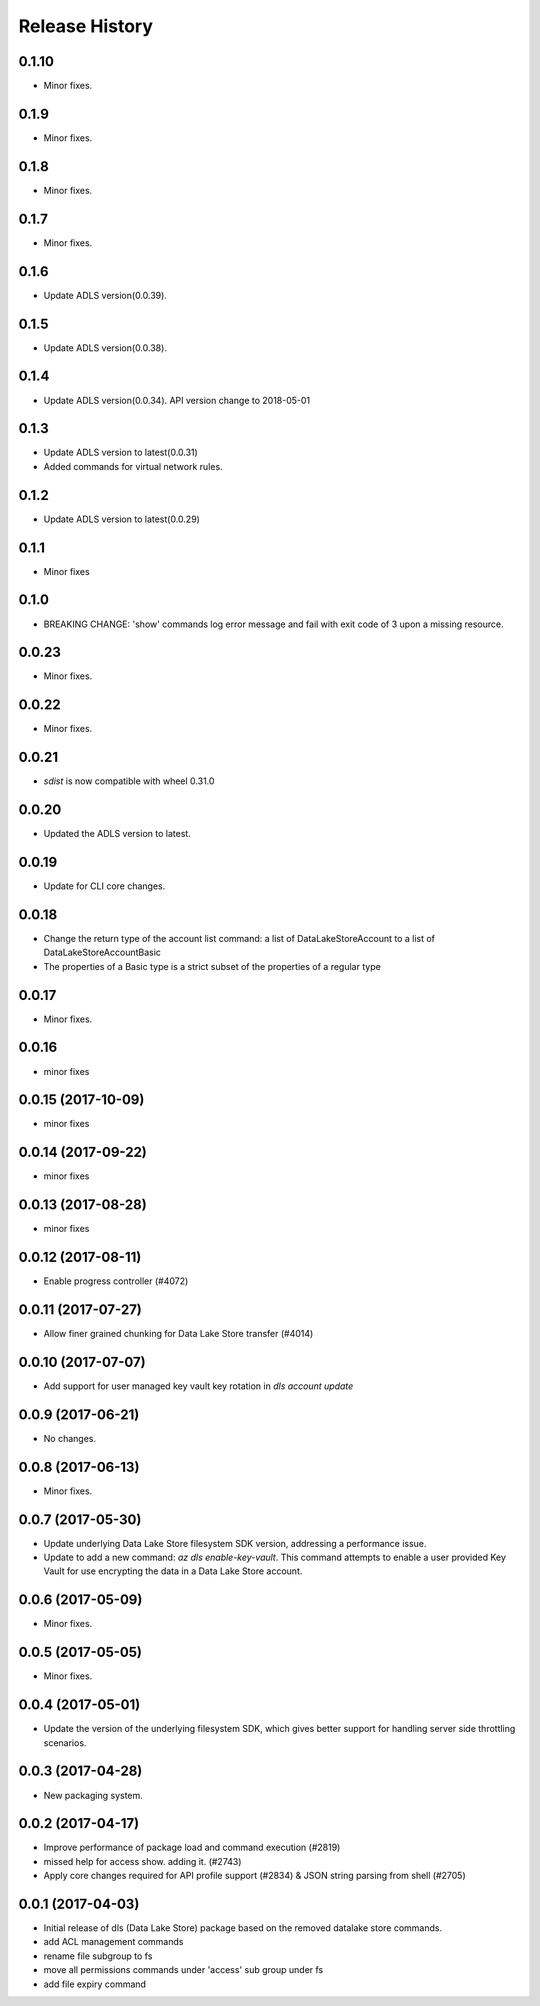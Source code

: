 .. :changelog:

Release History
===============

0.1.10
++++++
* Minor fixes.

0.1.9
+++++
* Minor fixes.

0.1.8
+++++
* Minor fixes.

0.1.7
++++++
* Minor fixes.

0.1.6
+++++
* Update ADLS version(0.0.39).

0.1.5
+++++
* Update ADLS version(0.0.38).

0.1.4
+++++
* Update ADLS version(0.0.34). API version change to 2018-05-01

0.1.3
+++++
* Update ADLS version to latest(0.0.31)
* Added commands for virtual network rules.

0.1.2
+++++
* Update ADLS version to latest(0.0.29)

0.1.1
+++++
* Minor fixes

0.1.0
++++++
* BREAKING CHANGE: 'show' commands log error message and fail with exit code of 3 upon a missing resource.

0.0.23
++++++
* Minor fixes.

0.0.22
++++++
* Minor fixes.

0.0.21
++++++
* `sdist` is now compatible with wheel 0.31.0

0.0.20
++++++
* Updated the ADLS version to latest.

0.0.19
++++++
* Update for CLI core changes.

0.0.18
++++++
* Change the return type of the account list command: a list of DataLakeStoreAccount to a list of DataLakeStoreAccountBasic
* The properties of a Basic type is a strict subset of the properties of a regular type

0.0.17
++++++
* Minor fixes.

0.0.16
++++++
* minor fixes

0.0.15 (2017-10-09)
+++++++++++++++++++
* minor fixes

0.0.14 (2017-09-22)
+++++++++++++++++++
* minor fixes

0.0.13 (2017-08-28)
+++++++++++++++++++
* minor fixes

0.0.12 (2017-08-11)
+++++++++++++++++++
* Enable progress controller (#4072)


0.0.11 (2017-07-27)
+++++++++++++++++++
* Allow finer grained chunking for Data Lake Store transfer (#4014)

0.0.10 (2017-07-07)
+++++++++++++++++++
* Add support for user managed key vault key rotation in `dls account update`

0.0.9 (2017-06-21)
++++++++++++++++++
* No changes.

0.0.8 (2017-06-13)
++++++++++++++++++
* Minor fixes.

0.0.7 (2017-05-30)
++++++++++++++++++

* Update underlying Data Lake Store filesystem SDK version, addressing a performance issue.
* Update to add a new command: `az dls enable-key-vault`. This command attempts to enable a user provided Key Vault for use encrypting the data in a Data Lake Store account.

0.0.6 (2017-05-09)
++++++++++++++++++

* Minor fixes.

0.0.5 (2017-05-05)
++++++++++++++++++

* Minor fixes.

0.0.4 (2017-05-01)
++++++++++++++++++

* Update the version of the underlying filesystem SDK, which gives better support for handling server side throttling scenarios.

0.0.3 (2017-04-28)
++++++++++++++++++

* New packaging system.

0.0.2 (2017-04-17)
++++++++++++++++++

* Improve performance of package load and command execution (#2819)
* missed help for access show. adding it. (#2743)
* Apply core changes required for API profile support (#2834) & JSON string parsing from shell (#2705)

0.0.1 (2017-04-03)
++++++++++++++++++

* Initial release of dls (Data Lake Store) package based on the removed datalake store commands.
* add ACL management commands
* rename file subgroup to fs
* move all permissions commands under 'access' sub group under fs
* add file expiry command
